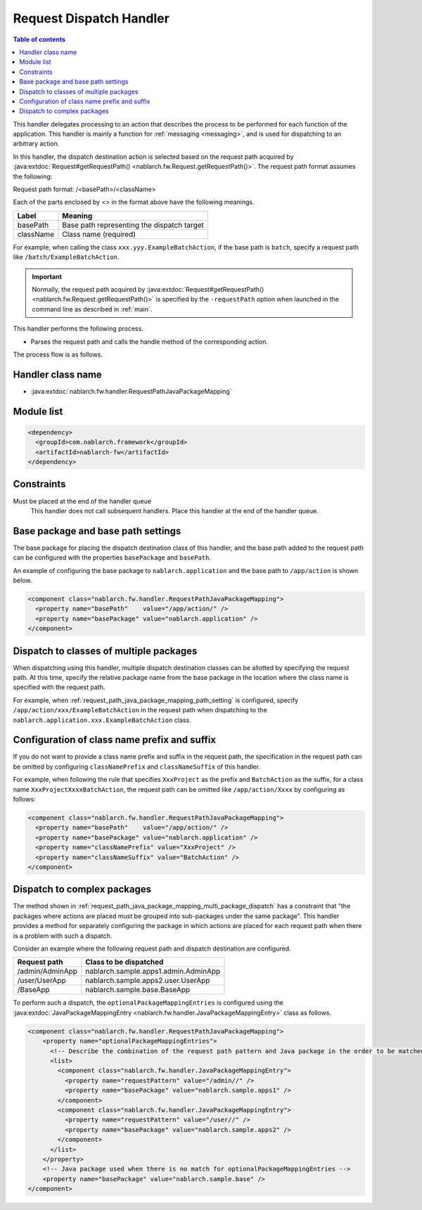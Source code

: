 .. _request_path_java_package_mapping:

Request Dispatch Handler
========================================
.. contents:: Table of contents
  :depth: 3
  :local:

This handler delegates processing to an action that describes the process to be performed for each function of the application.
This handler is mainly a function for :ref:`messaging <messaging>`, and is used for dispatching to an arbitrary action.

In this handler, the dispatch destination action is selected based on the request path acquired by
:java:extdoc:`Request#getRequestPath() <nablarch.fw.Request.getRequestPath()>`.
The request path format assumes the following:

Request path format\: /\<basePath\>/\<className\>

Each of the parts enclosed by \<\> in the format above have the following meanings.

============= =================================================================
Label         Meaning
============= =================================================================
basePath      Base path representing the dispatch target
className     Class name (required)
============= =================================================================

For example, when calling the class ``xxx.yyy.ExampleBatchAction``,
if the base path is ``batch``, specify a request path like ``/batch/ExampleBatchAction``.


.. important::
  Normally, the request path acquired by :java:extdoc:`Request#getRequestPath() <nablarch.fw.Request.getRequestPath()>` is
  specified by the ``-requestPath`` option when launched in the command line as described in :ref:`main`.


This handler performs the following process.

* Parses the request path and calls the handle method of the corresponding action.


The process flow is as follows.

.. image:: ../images/RequestPathJavaPackageMapping/flow.png

Handler class name
--------------------------------------------------
* :java:extdoc:`nablarch.fw.handler.RequestPathJavaPackageMapping`

Module list
--------------------------------------------------
.. code-block:: xml

  <dependency>
    <groupId>com.nablarch.framework</groupId>
    <artifactId>nablarch-fw</artifactId>
  </dependency>

Constraints
------------------------------

Must be placed at the end of the handler queue
  This handler does not call subsequent handlers.
  Place this handler at the end of the handler queue.


.. _request_path_java_package_mapping_path_setting:

Base package and base path settings
------------------------------------------------------------

The base package for placing the dispatch destination class of this handler,
and the base path added to the request path can be configured with the properties ``basePackage`` and ``basePath``.

An example of configuring the base package to ``nablarch.application`` and the base path to ``/app/action`` is shown below.


.. code-block:: xml

  <component class="nablarch.fw.handler.RequestPathJavaPackageMapping">
    <property name="basePath"    value="/app/action/" />
    <property name="basePackage" value="nablarch.application" />
  </component>


.. _request_path_java_package_mapping_multi_package_dispatch:

Dispatch to classes of multiple packages
------------------------------------------------------------------------------------------------------------------------

When dispatching using this handler, multiple dispatch destination classes can be allotted by specifying the request path.
At this time, specify the relative package name from the base package in the location where the class name is specified with the request path.

For example, when :ref:`request_path_java_package_mapping_path_setting` is configured,
specify ``/app/action/xxx/ExampleBatchAction`` in the request path when dispatching to the ``nablarch.application.xxx.ExampleBatchAction`` class.


Configuration of class name prefix and suffix
------------------------------------------------------------------------------------------------------------------------

If you do not want to provide a class name prefix and suffix in the request path,
the specification in the request path can be omitted by configuring ``classNamePrefix`` and ``classNameSuffix`` of this handler.

For example, when following the rule that specifies ``XxxProject`` as the prefix and ``BatchAction`` as the suffix,
for a class name ``XxxProjectXxxxBatchAction``, the request path can be omitted like ``/app/action/Xxxx`` by configuring as follows:



.. code-block:: xml

  <component class="nablarch.fw.handler.RequestPathJavaPackageMapping">
    <property name="basePath"    value="/app/action/" />
    <property name="basePackage" value="nablarch.application" />
    <property name="classNamePrefix" value="XxxProject" />
    <property name="classNameSuffix" value="BatchAction" />
  </component>


.. _request_path_java_package_mapping_optional_package_dispatch:

Dispatch to complex packages
------------------------------------------------------------------------------------------------------------------------

The method shown in :ref:`request_path_java_package_mapping_multi_package_dispatch` has a constraint that
"the packages where actions are placed must be grouped into sub-packages under the same package".
This handler provides a method for separately configuring the package in which actions are placed for each request path when there is a problem with such a dispatch.


Consider an example where the following request path and dispatch destination are configured.

========================================== ======================================
Request path                               Class to be dispatched
========================================== ======================================
/admin/AdminApp                            nablarch.sample.apps1.admin.AdminApp
/user/UserApp                              nablarch.sample.apps2.user.UserApp
/BaseApp                                   nablarch.sample.base.BaseApp
========================================== ======================================

To perform such a dispatch, the ``optionalPackageMappingEntries`` is configured using the
:java:extdoc:`JavaPackageMappingEntry <nablarch.fw.handler.JavaPackageMappingEntry>` class as follows.

.. code-block:: xml

  <component class="nablarch.fw.handler.RequestPathJavaPackageMapping">
      <property name="optionalPackageMappingEntries">
        <!-- Describe the combination of the request path pattern and Java package in the order to be matched. -->
        <list>
          <component class="nablarch.fw.handler.JavaPackageMappingEntry">
            <property name="requestPattern" value="/admin//" />
            <property name="basePackage" value="nablarch.sample.apps1" />
          </component>
          <component class="nablarch.fw.handler.JavaPackageMappingEntry">
            <property name="requestPattern" value="/user//" />
            <property name="basePackage" value="nablarch.sample.apps2" />
          </component>
        </list>
      </property>
      <!-- Java package used when there is no match for optionalPackageMappingEntries -->
      <property name="basePackage" value="nablarch.sample.base" />
  </component>

